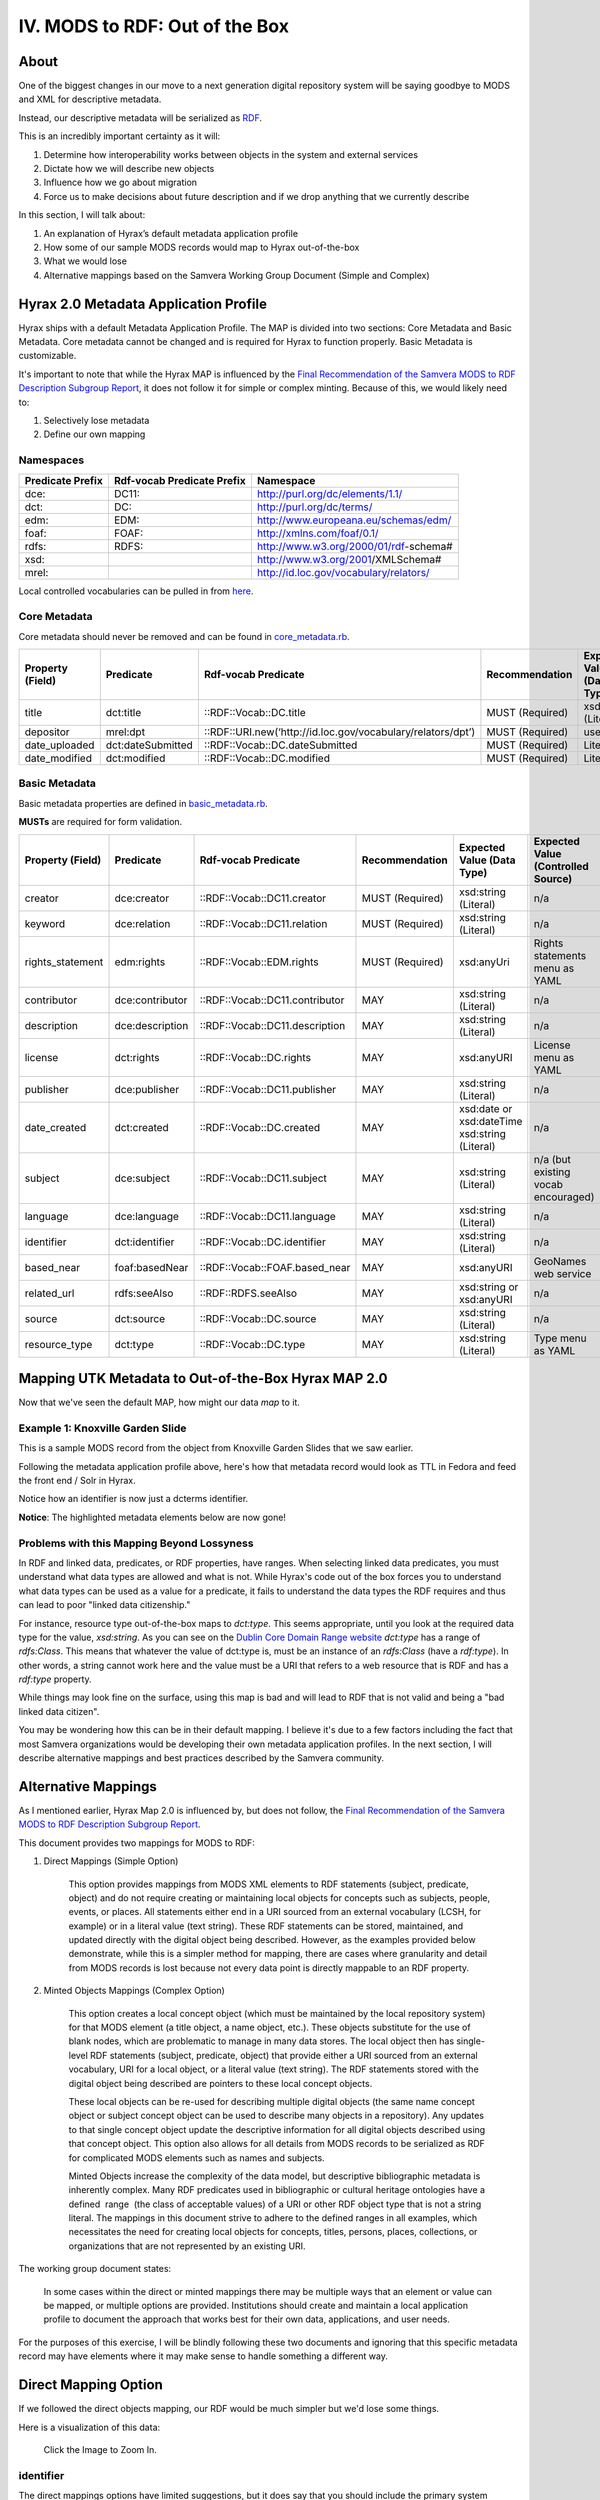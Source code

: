 IV. MODS to RDF:  Out of the Box
================================

=====
About
=====

One of the biggest changes in our move to a next generation digital repository system will be saying goodbye to MODS
and XML for descriptive metadata.

Instead, our descriptive metadata will be serialized as `RDF <https://www.w3.org/RDF/>`_.

This is an incredibly important certainty as it will:

1. Determine how interoperability works between objects in the system and external services
2. Dictate how we will describe new objects
3. Influence how we go about migration
4. Force us to make decisions about future description and if we drop anything that we currently describe

In this section, I will talk about:

1. An explanation of Hyrax’s default metadata application profile
2. How some of our sample MODS records would map to Hyrax out-of-the-box
3. What we would lose
4. Alternative mappings based on the Samvera Working Group Document (Simple and Complex)

======================================
Hyrax 2.0 Metadata Application Profile
======================================

Hyrax ships with a default Metadata Application Profile. The MAP is divided into two sections: Core Metadata and Basic
Metadata. Core metadata cannot be changed and is required for Hyrax to function properly.  Basic Metadata is customizable.

It's important to note that while the Hyrax MAP is influenced by the
`Final Recommendation of the Samvera MODS to RDF Description Subgroup Report <https://wiki.duraspace.org/download/attachments/87460857/MODS-RDF-Mapping-Recommendations_SMIG_v1_2019-01.pdf?api=v2>`_,
it does not follow it for simple or complex minting. Because of this, we would likely need to:

1. Selectively lose metadata
2. Define our own mapping

----------
Namespaces
----------

+------------------+----------------------------+----------------------------------------+
| Predicate Prefix | Rdf-vocab Predicate Prefix | Namespace                              |
+==================+============================+========================================+
| dce:             | DC11:                      | http://purl.org/dc/elements/1.1/       |
+------------------+----------------------------+----------------------------------------+
| dct:             | DC:                        | http://purl.org/dc/terms/              |
+------------------+----------------------------+----------------------------------------+
| edm:             | EDM:                       | http://www.europeana.eu/schemas/edm/   |
+------------------+----------------------------+----------------------------------------+
| foaf:            | FOAF:                      | http://xmlns.com/foaf/0.1/             |
+------------------+----------------------------+----------------------------------------+
| rdfs:            | RDFS:                      | http://www.w3.org/2000/01/rdf-schema#  |
+------------------+----------------------------+----------------------------------------+
| xsd:             |                            | http://www.w3.org/2001/XMLSchema#      |
+------------------+----------------------------+----------------------------------------+
| mrel:            |                            | http://id.loc.gov/vocabulary/relators/ |
+------------------+----------------------------+----------------------------------------+

Local controlled vocabularies can be pulled in from
`here <https://github.com/samvera/hyrax/blob/4fd8d9ad3c32db7deffc3b5246af5d1459a4b046/lib/generators/hyrax/config_generator.rb>`_.

-------------
Core Metadata
-------------

Core metadata should never be removed and can be found in `core_metadata.rb <https://github.com/samvera/hyrax/blob/2.0-stable/app/models/concerns/hyrax/core_metadata.rb>`_.

+------------------+-------------------+-------------------------------------------------------------+-----------------+----------------------------+------------------------------------+----------+------------+
| Property (Field) | Predicate         | Rdf-vocab Predicate                                         | Recommendation  | Expected Value (Data Type) | Expected Value (Controlled Source) | Multiple | Obligation |
+==================+===================+=============================================================+=================+============================+====================================+==========+============+
| title            | dct:title         | ::RDF::Vocab::DC.title                                      | MUST (Required) | xsd:string (Literal)       | n/a                                | TRUE     | {1,n}      |
+------------------+-------------------+-------------------------------------------------------------+-----------------+----------------------------+------------------------------------+----------+------------+
| depositor        | mrel:dpt          | ::RDF::URI.new(‘http://id.loc.gov/vocabulary/relators/dpt’) | MUST (Required) | user                       | n/a                                | FALSE    | {1}        |
+------------------+-------------------+-------------------------------------------------------------+-----------------+----------------------------+------------------------------------+----------+------------+
| date_uploaded    | dct:dateSubmitted | ::RDF::Vocab::DC.dateSubmitted                              | MUST (Required) | Literal                    | n/a                                | FALSE    | {1}        |
+------------------+-------------------+-------------------------------------------------------------+-----------------+----------------------------+------------------------------------+----------+------------+
| date_modified    | dct:modified      | ::RDF::Vocab::DC.modified                                   | MUST (Required) | Literal                    | n/a                                | FALSE    | {1}        |
+------------------+-------------------+-------------------------------------------------------------+-----------------+----------------------------+------------------------------------+----------+------------+

--------------
Basic Metadata
--------------

Basic metadata properties are defined in `basic_metadata.rb <https://github.com/samvera/hyrax/blob/2.0-stable/app/models/concerns/hyrax/basic_metadata.rb>`_.

**MUSTs** are required for form validation.

+------------------+-----------------+--------------------------------+-----------------+-----------------------------------------------+-------------------------------------+----------+------------+
| Property (Field) | Predicate       | Rdf-vocab Predicate            | Recommendation  | Expected Value (Data Type)                    | Expected Value (Controlled Source)  | Multiple | Obligation |
+==================+=================+================================+=================+===============================================+=====================================+==========+============+
| creator          | dce:creator     | ::RDF::Vocab::DC11.creator     | MUST (Required) | xsd:string (Literal)                          | n/a                                 | TRUE     | {1,n}      |
+------------------+-----------------+--------------------------------+-----------------+-----------------------------------------------+-------------------------------------+----------+------------+
| keyword          | dce:relation    | ::RDF::Vocab::DC11.relation    | MUST (Required) | xsd:string (Literal)                          | n/a                                 | TRUE     | {1,n}      |
+------------------+-----------------+--------------------------------+-----------------+-----------------------------------------------+-------------------------------------+----------+------------+
| rights_statement | edm:rights      | ::RDF::Vocab::EDM.rights       | MUST (Required) | xsd:anyUri                                    | Rights statements menu as YAML      | FALSE    | {1}        |
+------------------+-----------------+--------------------------------+-----------------+-----------------------------------------------+-------------------------------------+----------+------------+
| contributor      | dce:contributor | ::RDF::Vocab::DC11.contributor | MAY             | xsd:string (Literal)                          | n/a                                 | TRUE     | {0,n}      |
+------------------+-----------------+--------------------------------+-----------------+-----------------------------------------------+-------------------------------------+----------+------------+
| description      | dce:description | ::RDF::Vocab::DC11.description | MAY             | xsd:string (Literal)                          | n/a                                 | TRUE     | {0,n}      |
+------------------+-----------------+--------------------------------+-----------------+-----------------------------------------------+-------------------------------------+----------+------------+
| license          | dct:rights      | ::RDF::Vocab::DC.rights        | MAY             | xsd:anyURI                                    | License menu as YAML                | TRUE     | {0,n}      |
+------------------+-----------------+--------------------------------+-----------------+-----------------------------------------------+-------------------------------------+----------+------------+
| publisher        | dce:publisher   | ::RDF::Vocab::DC11.publisher   | MAY             | xsd:string (Literal)                          | n/a                                 | TRUE     | {0,n}      |
+------------------+-----------------+--------------------------------+-----------------+-----------------------------------------------+-------------------------------------+----------+------------+
| date_created     | dct:created     | ::RDF::Vocab::DC.created       | MAY             | xsd:date or xsd:dateTime xsd:string (Literal) | n/a                                 | TRUE     | {0,n}      |
+------------------+-----------------+--------------------------------+-----------------+-----------------------------------------------+-------------------------------------+----------+------------+
| subject          | dce:subject     | ::RDF::Vocab::DC11.subject     | MAY             | xsd:string (Literal)                          | n/a (but existing vocab encouraged) | TRUE     | {0,n}      |
+------------------+-----------------+--------------------------------+-----------------+-----------------------------------------------+-------------------------------------+----------+------------+
| language         | dce:language    | ::RDF::Vocab::DC11.language    | MAY             | xsd:string (Literal)                          | n/a                                 | TRUE     | {0,n}      |
+------------------+-----------------+--------------------------------+-----------------+-----------------------------------------------+-------------------------------------+----------+------------+
| identifier       | dct:identifier  | ::RDF::Vocab::DC.identifier    | MAY             | xsd:string (Literal)                          | n/a                                 | TRUE     | {0,n}      |
+------------------+-----------------+--------------------------------+-----------------+-----------------------------------------------+-------------------------------------+----------+------------+
| based_near       | foaf:basedNear  | ::RDF::Vocab::FOAF.based_near  | MAY             | xsd:anyURI                                    | GeoNames web service                | TRUE     | {0,n}      |
+------------------+-----------------+--------------------------------+-----------------+-----------------------------------------------+-------------------------------------+----------+------------+
| related_url      | rdfs:seeAlso    | ::RDF::RDFS.seeAlso            | MAY             | xsd:string or xsd:anyURI                      | n/a                                 | TRUE     | {0,n}      |
+------------------+-----------------+--------------------------------+-----------------+-----------------------------------------------+-------------------------------------+----------+------------+
| source           | dct:source      | ::RDF::Vocab::DC.source        | MAY             | xsd:string (Literal)                          | n/a                                 | TRUE     | {0,n}      |
+------------------+-----------------+--------------------------------+-----------------+-----------------------------------------------+-------------------------------------+----------+------------+
| resource_type    | dct:type        | ::RDF::Vocab::DC.type          | MAY             | xsd:string (Literal)                          | Type menu as YAML                   | TRUE     | {0,n}      |
+------------------+-----------------+--------------------------------+-----------------+-----------------------------------------------+-------------------------------------+----------+------------+


====================================================
Mapping UTK Metadata to Out-of-the-Box Hyrax MAP 2.0
====================================================

Now that we've seen the default MAP, how might our data *map* to it.

---------------------------------
Example 1: Knoxville Garden Slide
---------------------------------

This is a sample MODS record from the object from Knoxville Garden Slides that we saw earlier.

.. code-block:: xml
    :linenos:
    :caption: knoxgardens:115.xml
    :name: knoxgardens:115.xml

    <?xml version="1.0" encoding="UTF-8"?>
    <mods xmlns="http://www.loc.gov/mods/v3"
          xmlns:xsi="http://www.w3.org/2001/XMLSchema-instance"
          xmlns:xlink="http://www.w3.org/1999/xlink"
          xmlns:xs="http://www.w3.org/2001/XMLSchema"
          xsi:schemaLocation="http://www.loc.gov/mods/v3 http://www.loc.gov/standards/mods/v3/mods-3-5.xsd">
       <identifier type="local">0012_000463_000214</identifier>
       <identifier type="pid">knoxgardens:115</identifier>
       <identifier type="slide number">Slide 1</identifier>
       <identifier type="film number">Film  96</identifier>
       <identifier type="spc">record_spc_4489</identifier>
       <titleInfo>
          <title>Tulip Tree</title>
       </titleInfo>
       <abstract>Photograph slide of the Tennessee state tree, the tulip tree</abstract>
       <originInfo>
          <dateCreated qualifier="inferred">1930-1939</dateCreated>
          <dateCreated encoding="edtf"
                       point="start"
                       qualifier="inferred"
                       keyDate="yes">1930</dateCreated>
          <dateCreated encoding="edtf" point="end" qualifier="inferred">1939</dateCreated>
       </originInfo>
       <physicalDescription>
          <form authority="aat" valueURI="http://vocab.getty.edu/aat/300134977">lantern slides</form>
          <extent>3 1/4 x 5 inches</extent>
          <internetMediaType>image/jp2</internetMediaType>
       </physicalDescription>
       <name>
          <namePart>Unknown</namePart>
          <role>
             <roleTerm authority="marcrelator"
                       valueURI="http://id.loc.gov/vocabulary/relators/pht">Photographer</roleTerm>
          </role>
       </name>
       <subject authority="lcsh"
                valueURI="http://id.loc.gov/authorities/subjects/sh85101348">
          <topic>Photography of gardens</topic>
       </subject>
       <subject authority="lcsh"
                valueURI="http://id.loc.gov/authorities/subjects/sh85053123">
          <topic>Gardens, American</topic>
       </subject>
       <subject authority="lcsh"
                valueURI="http://id.loc.gov/authorities/subjects/sh85077428">
          <topic>Liriodendron tulipifera</topic>
       </subject>
       <subject authority="lcsh"
                valueURI="http://id.loc.gov/authorities/subjects/sh85049328">
          <topic>Flowering trees</topic>
       </subject>
       <subject authority="naf"
                valueURI="http://id.loc.gov/authorities/names/n79109786">
          <geographic>Knoxville (Tenn.)</geographic>
          <cartographics>
             <coordinates>35.96064, -83.92074</coordinates>
          </cartographics>
       </subject>
       <note>Mrs. A. C. Bruner donated this collection to the University of Tennessee. Creation dates were inferred from the dates associated with the archival collection and the activity dates of the Jim Thompson Company.</note>
       <relatedItem displayLabel="Project" type="host">
          <titleInfo>
             <title>Knoxville Garden Slides</title>
          </titleInfo>
       </relatedItem>
       <typeOfResource>still image</typeOfResource>
       <relatedItem displayLabel="Collection" type="host">
          <titleInfo>
             <title>Knoxville Gardens Slides</title>
          </titleInfo>
          <identifier>MS.1324</identifier>
          <location>
             <url>https://n2t.net/ark:/87290/v88w3bgf</url>
          </location>
       </relatedItem>
       <location>
          <physicalLocation valueURI="http://id.loc.gov/authorities/names/no2014027633">University of Tennessee, Knoxville. Special Collections</physicalLocation>
       </location>
       <recordInfo>
          <recordContentSource valueURI="http://id.loc.gov/authorities/names/n87808088">University of Tennessee, Knoxville. Libraries</recordContentSource>
          <languageOfCataloging>
             <languageTerm type="text" authority="iso639-2b">English</languageTerm>
          </languageOfCataloging>
       </recordInfo>
       <accessCondition type="use and reproduction"
                        xlink:href="http://rightsstatements.org/vocab/CNE/1.0/">Copyright Not Evaluated</accessCondition>
    </mods>

Following the metadata application profile above, here's how that metadata record would look as TTL in Fedora and feed
the front end / Solr in Hyrax.

Notice how an identifier is now just a dcterms identifier.

.. code-block:: turtle
    :linenos:
    :caption: TTL representation of knoxgardens:115.xml mapping to Hyrax MAP 2.0 Out-of-the-Box
    :name: TTL representation of knoxgardens:115.xml mapping to Hyrax MAP 2.0 Out-of-the-Box


    @prefix fedoraObject: <http://[LocalFedoraRepository]/>.
    @prefix dct: <http://purl.org/dc/terms/> .
    @prefix dce: <http://purl.org/dc/elements/1.1/> .
    @prefix edm: <http://www.europeana.eu/schemas/edm/> .
    @prefix foaf: <http://xmlns.com/foaf/0.1/> .
    @prefix rdfs: <http://www.w3.org/2000/01/rdf-schema#> .
    @prefix xsd: <http://www.w3.org/2001/XMLSchema#> .
    @prefix mrel: <http://id.loc.gov/vocabulary/relators/> .

    <fedoraObject:tq/57/nr/06/tq57nr067>
        dct:title "Tulip Tree" ;
        dct:identifier "0012_000463_000214", "knoxgardens:115", "Slide 1", "Film  96", "record_spc_4489" ;
        dce:description "Photograph slide of the Tennessee state tree, the tulip tree" ;
        dct:created "1930-1939", "1930", "1939" ;
        dce:creator "Unknown" ;
        dce:subject "Photography of gardens", "Gardens, American", "Liriodendron tulipifera", "Flowering trees", "Knoxville (Tenn.)" ;
        dct:type "still image" ;
        rdfs:seeAlso <https://n2t.net/ark:/87290/v88w3bgf> ;
        edm:rights <http://rightsstatements.org/vocab/CNE/1.0/> .

**Notice**: The highlighted metadata elements below are now gone!

.. code-block:: xml
    :emphasize-lines: 24-28, 31-34, 36-37, 40-41, 44-45, 48-49, 52-53, 55-57, 59 - 64, 66-71, 73 - 83
    :linenos:
    :caption: Illustrating lost data from knoxgardens:115.xml
    :name: Illustrating lost data from knoxgardens:115.xml

    <?xml version="1.0" encoding="UTF-8"?>
    <mods xmlns="http://www.loc.gov/mods/v3"
          xmlns:xsi="http://www.w3.org/2001/XMLSchema-instance"
          xmlns:xlink="http://www.w3.org/1999/xlink"
          xmlns:xs="http://www.w3.org/2001/XMLSchema"
          xsi:schemaLocation="http://www.loc.gov/mods/v3 http://www.loc.gov/standards/mods/v3/mods-3-5.xsd">
       <identifier type="local">0012_000463_000214</identifier>
       <identifier type="pid">knoxgardens:115</identifier>
       <identifier type="slide number">Slide 1</identifier>
       <identifier type="film number">Film  96</identifier>
       <identifier type="spc">record_spc_4489</identifier>
       <titleInfo>
          <title>Tulip Tree</title>
       </titleInfo>
       <abstract>Photograph slide of the Tennessee state tree, the tulip tree</abstract>
       <originInfo>
          <dateCreated qualifier="inferred">1930-1939</dateCreated>
          <dateCreated encoding="edtf"
                       point="start"
                       qualifier="inferred"
                       keyDate="yes">1930</dateCreated>
          <dateCreated encoding="edtf" point="end" qualifier="inferred">1939</dateCreated>
       </originInfo>
       <physicalDescription>
          <form authority="aat" valueURI="http://vocab.getty.edu/aat/300134977">lantern slides</form>
          <extent>3 1/4 x 5 inches</extent>
          <internetMediaType>image/jp2</internetMediaType>
       </physicalDescription>
       <name>
          <namePart>Unknown</namePart>
          <role>
             <roleTerm authority="marcrelator"
                       valueURI="http://id.loc.gov/vocabulary/relators/pht">Photographer</roleTerm>
          </role>
       </name>
       <subject authority="lcsh"
                valueURI="http://id.loc.gov/authorities/subjects/sh85101348">
          <topic>Photography of gardens</topic>
       </subject>
       <subject authority="lcsh"
                valueURI="http://id.loc.gov/authorities/subjects/sh85053123">
          <topic>Gardens, American</topic>
       </subject>
       <subject authority="lcsh"
                valueURI="http://id.loc.gov/authorities/subjects/sh85077428">
          <topic>Liriodendron tulipifera</topic>
       </subject>
       <subject authority="lcsh"
                valueURI="http://id.loc.gov/authorities/subjects/sh85049328">
          <topic>Flowering trees</topic>
       </subject>
       <subject authority="naf"
                valueURI="http://id.loc.gov/authorities/names/n79109786">
          <geographic>Knoxville (Tenn.)</geographic>
          <cartographics>
             <coordinates>35.96064, -83.92074</coordinates>
          </cartographics>
       </subject>
       <note>Mrs. A. C. Bruner donated this collection to the University of Tennessee. Creation dates were inferred from the dates associated with the archival collection and the activity dates of the Jim Thompson Company.</note>
       <relatedItem displayLabel="Project" type="host">
          <titleInfo>
             <title>Knoxville Garden Slides</title>
          </titleInfo>
       </relatedItem>
       <typeOfResource>still image</typeOfResource>
       <relatedItem displayLabel="Collection" type="host">
          <titleInfo>
             <title>Knoxville Gardens Slides</title>
          </titleInfo>
          <identifier>MS.1324</identifier>
          <location>
             <url>https://n2t.net/ark:/87290/v88w3bgf</url>
          </location>
       </relatedItem>
       <location>
          <physicalLocation valueURI="http://id.loc.gov/authorities/names/no2014027633">University of Tennessee, Knoxville. Special Collections</physicalLocation>
       </location>
       <recordInfo>
          <recordContentSource valueURI="http://id.loc.gov/authorities/names/n87808088">University of Tennessee, Knoxville. Libraries</recordContentSource>
          <languageOfCataloging>
             <languageTerm type="text" authority="iso639-2b">English</languageTerm>
          </languageOfCataloging>
       </recordInfo>
       <accessCondition type="use and reproduction"
                        xlink:href="http://rightsstatements.org/vocab/CNE/1.0/">Copyright Not Evaluated</accessCondition>
    </mods>

-------------------------------------------
Problems with this Mapping Beyond Lossyness
-------------------------------------------

In RDF and linked data, predicates, or RDF properties, have ranges. When selecting linked data predicates, you must
understand what data types are allowed and what is not.  While Hyrax's code out of the box forces you to understand what
data types can be used as a value for a predicate, it fails to understand the data types the RDF requires and thus can
lead to poor "linked data citizenship."

For instance, resource type out-of-the-box maps to `dct:type`.  This seems appropriate, until you look at the required
data type for the value, `xsd:string`.  As you can see on the `Dublin Core Domain Range website <https://www.dublincore.org/specifications/dublin-core/domain-range/#dctermstype>`_
`dct:type` has a range of `rdfs:Class`.  This means that whatever the value of dct:type is, must be an instance of an
`rdfs:Class` (have a `rdf:type`).  In other words, a string cannot work here and the value must be a URI that refers to
a web resource that is RDF and has a `rdf:type` property.

While things may look fine on the surface, using this map is bad and will lead to RDF that is not valid and being a
"bad linked data citizen".

You may be wondering how this can be in their default mapping.  I believe it's due to a few factors including the fact
that most Samvera organizations would be developing their own metadata application profiles.  In the next section, I will
describe alternative mappings and best practices described by the Samvera community.


====================
Alternative Mappings
====================

As I mentioned earlier, Hyrax Map 2.0 is influenced by, but does not follow, the
`Final Recommendation of the Samvera MODS to RDF Description Subgroup Report <https://wiki.duraspace.org/download/attachments/87460857/MODS-RDF-Mapping-Recommendations_SMIG_v1_2019-01.pdf?api=v2>`_.

This document provides two mappings for MODS to RDF:

1. Direct Mappings (Simple Option)

    This option provides mappings from MODS XML elements to RDF statements
    (subject, predicate, object) and do not require creating or maintaining local objects for concepts such as
    subjects, people, events, or places. All statements either end in a URI sourced from an external
    vocabulary (LCSH, for example) or in a literal value (text string). These RDF statements can be stored,
    maintained, and updated directly with the digital object being described. However, as the examples
    provided below demonstrate, while this is a simpler method for mapping, there are cases where
    granularity and detail from MODS records is lost because not every data point is directly mappable to
    an RDF property.

2. Minted Objects Mappings (Complex Option)

    This option creates a local concept object (which must be maintained
    by the local repository system) for that MODS element (a title object, a name object, etc.). These
    objects substitute for the use of blank nodes, which are problematic to manage in many data stores.
    The local object then has single-level RDF statements (subject, predicate, object) that provide either a
    URI sourced from an external vocabulary, URI for a local object, or a literal value (text string). The RDF
    statements stored with the digital object being described are pointers to these local concept objects.

    These local objects can be re-used for describing multiple digital objects (the same name concept
    object or subject concept object can be used to describe many objects in a repository). Any updates to
    that single concept object update the descriptive information for all digital objects described using that
    concept object. This option also allows for all details from MODS records to be serialized as RDF for
    complicated MODS elements such as names and subjects.

    Minted Objects increase the complexity of the data model, but descriptive bibliographic metadata is
    inherently complex. Many RDF predicates used in bibliographic or cultural heritage ontologies have a
    defined ​ range ​ (the class of acceptable values) of a URI or other RDF object type that is not a string
    literal. The mappings in this document strive to adhere to the defined ranges in all examples, which
    necessitates the need for creating local objects for concepts, titles, persons, places, collections, or
    organizations that are not represented by an existing URI.

The working group document states:

    In some cases within the direct or minted mappings there may be multiple ways that an element or value can be mapped, or multiple options are provided. Institutions should create and maintain a local application profile to document the approach that works best for their own data, applications, and user needs.

For the purposes of this exercise, I will be blindly following these two documents and ignoring that this specific metadata
record may have elements where it may make sense to handle something a different way.

=====================
Direct Mapping Option
=====================

If we followed the direct objects mapping, our RDF would be much simpler but we'd lose some things.

.. code-block:: turtle
    :linenos:
    :caption: RDF following Direct Mappings Option
    :name: RDF following Direct Mappings Option

    @prefix fedoraObject: <http://[LocalFedoraRepository]/> .
    @prefix identifiers: <http://id.loc.gov/vocabulary/identifiers> .
    @prefix dcterms: <http://purl.org/dc/terms/> .
    @prefix skos: <http://www.w3.org/2004/02/skos/core#> .
    @prefix edm: <http://www.europeana.eu/schemas/edm/> .
    @prefix rdau: <http://rdaregistry.info/Elements/u/#> .
    @prefix dce: <http://purl.org/dc/elements/1.1/> .
    @prefix relators: <http://id.loc.gov/vocabulary/relators> .
    @prefix bf: <http://id.loc.gov/ontologies/bibframe/> .
    @prefix pcdm: <http://pcdm.org/models#> .
    @prefix dbo: <http://dbpedia.org/ontology/> .

    <fedoraObject:tq/57/nr/06/tq57nr067>
        identifiers:local "0012_000463_000214", "record_spc_4489", "Slide 1", "Film 96" ;
        dcterms:identifier "knoxgardens:115" ;
        dcterms:title "Tulip Tree" ;
        dcterms:abstract "Photograph slide of the Tennessee state tree, the tulip tree" ;
        dcterms:created "1930-1939", "1930", "1939" ;
        skos:note "Date: Inferred" ;
        edm:hastype <http://vocab.getty.edu/aat/300134977> ;
        rdau:extent "3 1/4 x 5 inches" ;
        dce:format "image/jp2" ;
        relators:pht "Unknown" ;
        dbo:collection "Knoxville Gardens Slides" ;
        dbo:isPartOf <https://n2t.net/ark:/87290/v88w3bgf> ;
        dcterms:type <http://id.loc.gov/vocabulary/resourceTypes/img> ;
        dce:subject <http://id.loc.gov/authorities/subjects/sh85101348>, <http://id.loc.gov/authorities/subjects/sh85053123>, <http://id.loc.gov/authorities/subjects/sh85077428>, <http://id.loc.gov/authorities/subjects/sh85049328>;
        dce:coverage <http://id.loc.gov/authorities/names/n79109786>, "35.96064, -83.92074" ;
        skos:note "Mrs. A. C. Bruner donated this collection to the University of Tennessee. Creation dates were inferred from the dates associated with the archival collection and the activity dates of the Jim Thompson Company." ;
        relators:rps <http://id.loc.gov/authorities/names/no2014027633> ;
        bf:physicalLocation "University of Tennessee, Knoxville. Special Collections" ;
        pcdm:memberOf <fedoraObject:jk/88/99/adklasd908ads> ;
        bf:descriptionLanguage "English" ;
        edm:provider <http://id.loc.gov/authorities/names/n87808088> ;
        edm:rights <http://rightsstatements.org/vocab/CNE/1.0/> .

Here is a visualization of this data:

.. figure::  ../images/directobj.png
    :alt: Direct Object Mapping Visualization
    :width: 1200px

    Click the Image to Zoom In.

----------
identifier
----------

The direct mappings options have limited suggestions, but it does say that you should include the primary system identifier
as `dcterms:identifier` and `identifiers:local` for other local identifiers. It's worth thinking about whether this pid
would continue to be the primary system identifier post migration.

.. code-block:: turtle

    @prefix fedoraObject: <http://[LocalFedoraRepository]/> .
    @prefix identifiers: <http://id.loc.gov/vocabulary/identifiers> .
    @prefix dcterms: <http://purl.org/dc/terms/> .

    <fedoraObject:tq/57/nr/06/tq57nr067>
        identifiers:local "0012_000463_000214", "record_spc_4489", "Slide 1", "Film 96" ;
        dcterms:identifier "knoxgardens:115" .

---------
titleInfo
---------

With the direct mappings object, the main title should be mapped with `dcterms:title`.

.. code-block:: turtle

    @prefix fedoraObject: <http://[LocalFedoraRepository]/> .
    @prefix dcterms: <http://purl.org/dc/terms/> .

    <fedoraObject:tq/57/nr/06/tq57nr067>
                dcterms:title "Tulip Tree" .

--------
abstract
--------

All abstracts are mapped to dcterms:abstract.

.. code-block:: turtle

    @prefix dcterms: <http://purl.org/dc/terms/> .
    @prefix fedoraObject: <http://[LocalFedoraRepository]/> .

    <fedoraObject:tq/57/nr/06/tq57nr067>
        dcterms:abstract "Photograph slide of the Tennessee state tree, the tulip tree" .

----------
originInfo
----------

Use `dcterms:created` to represent the date of creation (<mods:dateCreated>) for the object, formatted as an
EDTF​ string.

.. code-block:: turtle

    @prefix fedoraObject: <http://[LocalFedoraRepository]/> .
    @prefix dcterms: <http://purl.org/dc/terms/> .

    <fedoraObject:tq/57/nr/06/tq57nr067>
        dcterms:created "1930-1939", "1930", "1939" .

-------------------
physicalDescription
-------------------

Also, there is an explanation for why you should not use dcterms:extent:

    The use of relatively obscure predicates for <mods:extent> is due to the fact that
    the defined range for dcterms:extent (the most obvious mapping) does not allow literal values; the
    mapping was chosen by a vote from the wider community in October 2016. Survey results can be found
    `here​ <https://docs.google.com/spreadsheets/d/1myLYmUoOX5i1FKBjDat39ZR8cEZ644lATNj6juCQ5xA/edit#gid=43534480>`_.

.. code-block:: xml

    <physicalDescription>
      <form authority="aat" valueURI="http://vocab.getty.edu/aat/300134977">lantern slides</form>
      <extent>3 1/4 x 5 inches</extent>
      <internetMediaType>image/jp2</internetMediaType>
    </physicalDescription>

.. code-block:: turtle

    @prefix fedoraObject: <http://[LocalFedoraRepository]/> .
    @prefix edm: <http://www.europeana.eu/schemas/edm/> .
    @prefix rdau: <http://rdaregistry.info/Elements/u/#> .
    @prefix dce: <http://purl.org/dc/elements/1.1/> .

    <fedoraObject:tq/57/nr/06/tq57nr067>
        edm:hastype <http://vocab.getty.edu/aat/300134977> ;
        rdau:extent "3 1/4 x 5 inches" ;
        dce:format "image/jp2" .

----
name
----

From the docs:

    Direct mappings for <mods:name> are possible without losing too much detail from MODS. MARC
    Relator terms can be used for roles when a role @authority or @authorityURI are provided. Values for
    MARC Relator terms can be either URIs or text. If no <mods:role> is provided, then dce:creator or
    dce:contributor are the recommended predicates to use. <mods:affiliation> is not mapped and
    <mods:namePart> is not specifically mapped (name parts are combined if the text version of the name
    is used). Any specific order for names provided in MODS will be lost in a simple RDF mapping.

Use relators:[term] with a role from MARC Code List of Relators role terms. Value is either text or URI from a controlled
vocabulary (like Library of Congress Name Authority File).

.. code-block:: turtle

    @prefix relators: <http://id.loc.gov/vocabulary/relators> .
    @prefix fedoraObject: <http://[LocalFedoraRepository]/> .

    <fedoraObject:tq/57/nr/06/tq57nr067>
        relators:pht "Unknown" .

-------
subject
-------

Use dce:subject for name and topical subjects. Use of a URI froma controlled subject vocabulary is preferred over a
literal value.

Use for geographic subjects. Use of a URI from a controlled vocabulary is preferred over a literal value.
Coordinate values should be formatted as a ​ DCMI Point​ or a ​ DCMI Box​.

.. code-block:: turtle

    @prefix fedoraObject: <http://[LocalFedoraRepository]/> .
    @prefix edm: <http://www.europeana.eu/schemas/edm/> .
    @prefix rdau: <http://rdaregistry.info/Elements/u/#> .
    @prefix dce: <http://purl.org/dc/elements/1.1/> .

    <fedoraObject:tq/57/nr/06/tq57nr067>
        dce:subject <http://id.loc.gov/authorities/subjects/sh85101348>, <http://id.loc.gov/authorities/subjects/sh85053123>, <http://id.loc.gov/authorities/subjects/sh85077428>, <http://id.loc.gov/authorities/subjects/sh85049328>;
        dce:coverage <http://id.loc.gov/authorities/names/n79109786>, "35.96064, -83.92074" .

----
note
----

From the docs:

    MODS utilizes attributes to differentiate note types, (for example <mods:note type="language">).
    However, in a direct mapping, this attribute is not represented in the predicate itself, but prepended to
    the note text. For context and clarity, these guidelines recommend using system logic to prepend the
    note type to the note value.

    Use skos:note for the note value.

.. code-block:: turtle

    @prefix fedoraObject: <http://[LocalFedoraRepository]/> .
    @prefix skos: <http://www.w3.org/2004/02/skos/core#> .

    <fedoraObject:tq/57/nr/06/tq57nr067>
    skos:note "Mrs. A. C. Bruner donated this collection to the University of Tennessee. Creation dates were inferred from the dates associated with the archival collection and the activity dates of the Jim Thompson Company." ;

--------------
typeOfResource
--------------

This element does not have a minted objects mapping.

The direct options mapping says to use dcterms:type but its range is rdfs:Class which requires you to use a URI.

They say to use either the:

1. `Resource Types Scheme <http://id.loc.gov/vocabulary/resourceTypes.html>`_
2. `DCMI Type Vocabulary <https://www.dublincore.org/specifications/dublin-core/dcmi-type-vocabulary/2000-07-11/>`_

Since there is a direct match in option one, I'm using it.

.. code-block:: xml

    <typeOfResource>still image</typeOfResource>

.. code-block:: turtle

    @prefix fedoraObject: <http://[LocalFedoraRepository]/> .
    @prefix dcterms: <http://purl.org/dc/terms/> .

    <fedoraObject:tq/57/nr/06/tq57nr067>
        dcterms:type <http://id.loc.gov/vocabulary/resourceTypes/img> .

-----------
relatedItem
-----------

From the docs:

    WARNING: Direct mappings for this element are complicated by the fact that <mods:relatedItem> "is a
    container element under which any MODS element may be used as a subelement" (​ MODS
    documentation​ ). For this reason, we ​ strongly ​ encourage the use of the ​ minted object mapping option
    for this element, in which minted objects for physical collections, series, subseries, and related works
    are described. This option is necessary if further nested series levels (subsubseries, etc.) are needed,
    and provides possibilities for more granular description of related objects.

In our sample, we have two stanzas (physical and digital):

.. code-block:: xml

    <relatedItem displayLabel="Project" type="host">
      <titleInfo>
         <title>Knoxville Garden Slides</title>
      </titleInfo>
    </relatedItem>
    <relatedItem displayLabel="Collection" type="host">
      <titleInfo>
         <title>Knoxville Gardens Slides</title>
      </titleInfo>
      <identifier>MS.1324</identifier>
      <location>
         <url>https://n2t.net/ark:/87290/v88w3bgf</url>
      </location>
    </relatedItem>

Use dbo:collection for the physical/source collection the item belongs to, if the value is a string literal.

Use dbo:isPartOf for the physical/source collection the item belongs to, if the value is a URI.

Use pcdm:isMemberOf to indicate the digital collection the item belongs to.

Use identifiers:[type] for an identifier corresponding to a parent item that the item being described belongs to. [Type] should be
replaced with the corresponding identifier type abbreviation from
`Library of Congress ​Standard Identifier Schemes​ <http://id.loc.gov/vocabulary/identifiers.html>`_.


.. code-block:: turtle

    @prefix fedoraObject: <http://[LocalFedoraRepository]/> .
    @prefix dbo: <http://dbpedia.org/ontology/> .
    @prefix pcdm: <http://pcdm.org/models#> .

    <fedoraObject:tq/57/nr/06/tq57nr067>
        pcdm:memberOf <fedoraObject:jk/88/99/adklasd908ads> ;
        dbo:collection "Knoxville Gardens Slides" ;
        dbo:isPartOf <https://n2t.net/ark:/87290/v88w3bgf> .

--------
location
--------

Mappings for the physical and online locations of the object being described and its digital surrogate.

Use relators:rps for <mods:physicalLocation> values, preferably using a URI for the organization from a controlled vocabulary
such as VIAF of Library of Congress Real World Objects.

.. code-block:: xml

    <location>
      <physicalLocation valueURI="http://id.loc.gov/authorities/names/no2014027633">University of Tennessee, Knoxville. Special Collections</physicalLocation>
    </location>

.. code-block:: turtle

    @prefix fedoraObject: <http://[LocalFedoraRepository]/> .
    @prefix relators: <http://id.loc.gov/vocabulary/relators> .

    <fedoraObject:tq/57/nr/06/tq57nr067>
        relators:rps <http://id.loc.gov/authorities/names/no2014027633> .

----------
recordInfo
----------

From the docs:

    WARNING: The predicates below from the BIBFRAME vocabulary are intended to describe an object
    with the class bf:adminMetadata rather than an intellectual, academic, or cultural heritage object. The
    usage recommended below is therefore questionable. However, since the group was unable to find
    other predicates representing these concepts, and because there is often a lack of distinction between
    a digital object and its metadata in many digital asset management systems, we have included the
    mappings here.

Here is our XML:

.. code-block:: xml

    <recordInfo>
      <recordContentSource valueURI="http://id.loc.gov/authorities/names/n87808088">University of Tennessee, Knoxville. Libraries</recordContentSource>
      <languageOfCataloging>
         <languageTerm type="text" authority="iso639-2b">English</languageTerm>
      </languageOfCataloging>
    </recordInfo>

Use edm:dataprovider for the organization responsible for creating the metadata record. Only used where this value may
need to be differentiated from the institution managing the repository.

Use edm:provider for the organization responsible for making the metadata record and/or digital object available.

Use bf:descriptionLanguage for the language of cataloging, preferably from a controlled vocabulary, such as ​
`ISO 639-2​ <http://id.loc.gov/vocabulary/iso639-2.html>`_.

.. code-block:: turtle

    @prefix edm: <http://www.europeana.eu/schemas/edm/> .
    @prefix fedoraObject: <http://[LocalFedoraRepository]/> .
    @prefix bf: <http://id.loc.gov/ontologies/bibframe/> .

    <fedoraObject:tq/57/nr/06/tq57nr067>
        bf:descriptionLanguage "English" ;
        edm:provider <http://id.loc.gov/authorities/names/n87808088> .

---------------
accessCondition
---------------

Since we have a rightsstatements.org URI, we should use `edm:rights`.

.. code-block:: xml

    <accessCondition type="use and reproduction"
                    xlink:href="http://rightsstatements.org/vocab/CNE/1.0/">
        Copyright Not Evaluated
    </accessCondition>

.. code-block:: turtle

    @prefix fedoraObject: <http://[LocalFedoraRepository]/> .
    @prefix edm: <http://www.europeana.eu/schemas/edm/> .

    <fedoraObject:tq/57/nr/06/tq57nr067>
        edm:rights <http://rightsstatements.org/vocab/CNE/1.0/> .

======================
Minted Objects Mapping
======================

If we followed the minted objects mapping, our sample metadata may look something like this as RDF:

.. code-block:: turtle
    :linenos:
    :caption: RDF following Minted Objects Mapping
    :name: RDF following Minted Objects Mapping

    @prefix fedoraObject: <http://[LocalFedoraRepository]/> .
    @prefix utkevents: <http://[address-to-triplestore]/events/> .
    @prefix utktitles: <http://[address-to-triplestore]/titles/> .
    @prefix utksubjects: <http://[address-to-triplestore]/subjects/> .
    @prefix utkspatial: <http://[address-to-triplestore]/spatial/> .
    @prefix utknotes: <http://[address-to-triplestore]/notes/> .
    @prefix utkphysicalcollections: <http://[address-to-triplestore]/physicalcollections/> .
    @prefix utknames: <http://[address-to-triplestore]/names/> .
    @prefix utkadminmetadata: <http://[address-to-triplestore]/utkadminmetadata/> .
    @prefix rdfs: <https://www.w3.org/TR/rdf-schema/> .
    @prefix skos: <http://www.w3.org/2004/02/skos/core#> .
    @prefix dcterms: <http://purl.org/dc/terms/> .
    @prefix bf: <http://id.loc.gov/ontologies/bibframe/> .
    @prefix relators: <http://id.loc.gov/vocabulary/relators> .
    @prefix skos: <http://www.w3.org/2004/02/skos/core#> .
    @prefix geojson: <https://purl.org/geojson/vocab#> .
    @prefix pcdm: <http://pcdm.org/models#> .
    @prefix dbo: <http://dbpedia.org/ontology/> .
    @prefix identifiers: <http://id.loc.gov/vocabulary/identifiers> .
    @prefix edm: <http://www.europeana.eu/schemas/edm/> .
    @prefix rdau: <http://rdaregistry.info/Elements/u/#> .
    @prefix foaf: <http://xmlns.com/foaf/0.1/> .
    @prefix dcmitype: <http://purl.org/dc/dcmitype/> .
    @prefix owl: <https://www.w3.org/2002/07/owl#> .
    @prefix dce: <http://purl.org/dc/elements/1.1/> .

    <fedoraObject:tq/57/nr/06/tq57nr067>
        dce:title <utktitles:1> ;
        identifiers:local "0012_000463_000214", "record_spc_4489", "Slide 1", "Film 96" ;
        dcterms:identifier "knoxgardens:115" ;
        dcterms:abstract "Photograph slide of the Tennessee state tree, the tulip tree" ;
        bf:provisionActivity <utkevents:1> ;
        edm:hastype <http://vocab.getty.edu/aat/300134977> ;
        rdau:extent "3 1/4 x 5 inches" ;
        dce:format "image/jp2" ;
        relators:pht <utknames:1> ;
        dcterms:subject <utksubjects:1>, <utksubjects:2>, <utksubjects:3>, <utksubjects:4> ;
        dcterms:spatial <utkspatial:1> ;
        bf:Note <utknotes:1> ;
        dcterms:type <http://id.loc.gov/vocabulary/resourceTypes/img> ;
        pcdm:memberOf <fedoraObject:jk/88/99/adklasd908ads> ;
        dcmitype:Collection <utkphysicalcollections:1>;
        relators:rps <utknames:2> ;
        bf:physicalLocation <utknames:3> ;
        bf:AdminMetadata <utkadminmetadata:1> ;
        edm:dataProvider <http://id.loc.gov/authorities/names/n87808088> ;
        edm:rights <http://rightsstatements.org/vocab/CNE/1.0/> .

    <utktitles:1>
        a bf:title ;
        rdfs:label "Tulip Tree" .

    <utkevents:1>
        a bf:provisionActivity ;
        dcterms:created "1930" ;
        skos:note "Date: Inferred" .

    <utknames:1>
        a foaf:person ;
        foaf:name "Unknown" .

    <utksubjects:1>
        a skos:Concept ;
        rdfs:label "Photography of gardens";
        skos:exactMatch <http://id.loc.gov/authorities/subjects/sh85101348.html> .

    <utksubjects:2>
        a skos:Concept ;
        rdfs:label "Gardens, American";
        skos:exactMatch <http://id.loc.gov/authorities/subjects/sh85101348.html> .

    <utksubjects:3>
        a skos:Concept ;
        rdfs:label "Liriodendron tulipifera";
        skos:exactMatch <http://id.loc.gov/authorities/subjects/sh85077428.html> .

    <utksubjects:4>
        a skos:Concept ;
        rdfs:label "Flowering trees";
        skos:exactMatch <http://id.loc.gov/authorities/subjects/sh85049328.tml> .

    <utkspatial:1>
        a edm:Place ;
        rdfs:label "Knoxville (Tenn.)" ;
        owl:sameAs <http://id.loc.gov/authorities/names/n79109786> ;
        geojson:coordinates "35.96064, -83.92074" .

    <utknotes:1>
        a bf:Note ;
        rdfs:label "Mrs. A. C. Bruner donated this collection to the University of Tennessee. Creation dates were inferred from the dates associated with the archival collection and the activity dates of the Jim Thompson Company." .

    <fedoraObject:jk/88/99/adklasd908ads>
        a pcdm:Collection ;
        rdfs:label "Knoxville Gardens Slides" .

    <utkphysicalcollections:1>
        a dcmitype:Collection ;
        rdfs:label "Knoxville Gardens Slides" ;
        owl:sameAs <https://n2t.net/ark:/87290/v88w3bgf> .

    <utknames:2>
        a foaf:Organization ;
        rdfs:label "University of Tennessee, Knoxville. Special Collections" ;
        owl:sameAs <http://id.loc.gov/authorities/names/no2014027633> .

    <utknames:3>
        a foaf:Organization;
        rdfs:label "University of Tennessee, Knoxville. Libraries" ;
        owl:sameAs <http://id.loc.gov/authorities/names/n87808088>.

    <utkadminmetadata:1>
        a bf:AdminMetadata ;
        edm:provider <utknames:2> ;
        bf:derivedFrom "human prepared" ;
        bf:descriptionLanguage <http://id.loc.gov/vocabulary/iso639-2/eng> .

You can see a visualization of this here (but you'll need to zoom in by clicking the object to understand):

.. figure:: ../images/mintedobj.png
    :alt: Visualization of Our Minted Object
    :width: 1200px

    Click to Zoom In

---------
titleInfo
---------

In the Samvera documenation, they do not have a titleInfo that is this simple in their minted objects example.
Because of this, I think it'd be a waste to mint an object for a title like this.  But, because of the assignment, I
wanted to show what a minted title may look like for this record.

.. code-block:: turtle

    @prefix bf: <http://id.loc.gov/ontologies/bibframe/> .
    @prefix rdfs: <https://www.w3.org/TR/rdf-schema/> .

    <utktitles:1>
        a bf:title ;
        rdfs:label "Tulip Tree" .

----------
identifier
----------

There is no minted objects examples for identifiers in the Samvera documentation.  For that reason, I'm following the
direct mappings option.

The direct mappings options have limited suggestions, but it does say that you should include the primary system identifier
as `dcterms:identifier` and `identifiers:local` for other local identifiers. It's worth thinking about whether this pid
would continue to be the primary system identifier post migration.

.. code-block:: turtle

    @prefix fedoraObject: <http://[LocalFedoraRepository]/> .
    @prefix identifiers: <http://id.loc.gov/vocabulary/identifiers> .
    @prefix dcterms: <http://purl.org/dc/terms/> .

    <fedoraObject:tq/57/nr/06/tq57nr067>
        identifiers:local "0012_000463_000214", "record_spc_4489", "Slide 1", "Film 96" ;
        dcterms:identifier "knoxgardens:115" .

--------
abstract
--------

There is no minted objects mapping.  They suggest using `dcterms:abstract` for everything:

.. code-block:: turtle

    @prefix dcterms: <http://purl.org/dc/terms/> .
    @prefix fedoraObject: <http://[LocalFedoraRepository]/> .

    <fedoraObject:tq/57/nr/06/tq57nr067>
        dcterms:abstract "Photograph slide of the Tennessee state tree, the tulip tree" .

----------
originInfo
----------

The MODS to RDF working group doc states:

    In this mapping, the concept of origination (publication, manufacture, distribution, etc.) is represented
    by an ProvisionActivity object defined by the BIBFRAME ontology (or one of it's subclasses). Using this
    option allows multiple publishers, places of publication, or <originInfo> types to be described with
    greater clarity and precision.

There document also states the following about dates:

    These examples do not include the use of datatypes to qualify string values for dates. If datatypes are desired,
    best practice would be to use datatypes from the Library of Congress Extended Date/Time Format Datatypes
    Scheme. (Example: "1930"^^<http://id.loc.gov/datatypes/edtf/EDTF-level0>)

While we have 3 dateCreated nodes, they're all related to the same event.  Thus we should only have one provision activity,
and following their guidelines it should be formatted like this:

.. code-block:: xml
    :caption: XML node for originInfo
    :name: XML node for originInfo

    <originInfo>
          <dateCreated qualifier="inferred">1930-1939</dateCreated>
          <dateCreated encoding="edtf"
                       point="start"
                       qualifier="inferred"
                       keyDate="yes">1930</dateCreated>
          <dateCreated encoding="edtf" point="end" qualifier="inferred">1939</dateCreated>
    </originInfo>

.. code-block:: turtle
    :caption: Converting originInfo to RDF
    :name: Converting originInfo to RDF

    @prefix bf: <http://id.loc.gov/ontologies/bibframe/> .
    @prefix skos: <http://www.w3.org/2004/02/skos/core#> .
    @prefix dcterms: <http://purl.org/dc/terms/> .
    @prefix utkevents: <http://[address-to-triplestore]/events/> .
    @prefix fedoraObject: <http://[LocalFedoraRepository]/> .

    <fedoraObject:tq/57/nr/06/tq57nr067>
        bf:provisionActivity <utkevents:1> .

    <utkevents:1>
        a bf:provisionActivity ;
        dcterms:created "1930/1939" ;
        skos:note "Date: Inferred" .

-------------------
physicalDescription
-------------------

This element does not have a minted objects mapping.

Also, there is an explanation for why you should not use dcterms:extent:

    The use of relatively obscure predicates for <mods:extent> is due to the fact that
    the defined range for dcterms:extent (the most obvious mapping) does not allow literal values; the
    mapping was chosen by a vote from the wider community in October 2016. Survey results can be found
    `here​ <https://docs.google.com/spreadsheets/d/1myLYmUoOX5i1FKBjDat39ZR8cEZ644lATNj6juCQ5xA/edit#gid=43534480>`_.

.. code-block:: xml
    :caption: physicalDescription as an XML node
    :name: physicalDescription as an XML node

    <physicalDescription>
      <form authority="aat" valueURI="http://vocab.getty.edu/aat/300134977">lantern slides</form>
      <extent>3 1/4 x 5 inches</extent>
      <internetMediaType>image/jp2</internetMediaType>
    </physicalDescription>

.. code-block:: turtle

    @prefix fedoraObject: <http://[LocalFedoraRepository]/> .
    @prefix edm: <http://www.europeana.eu/schemas/edm/> .
    @prefix rdau: <http://rdaregistry.info/Elements/u/#> .
    @prefix dce: <http://purl.org/dc/elements/1.1/> .

    <fedoraObject:tq/57/nr/06/tq57nr067>
        edm:hastype <http://vocab.getty.edu/aat/300134977> ;
        rdau:extent "3 1/4 x 5 inches" ;
        dce:format "image/jp2" .

----
name
----

Our example here is poor, and I'd argue we should not mint this but treat "Unknown" as a literal value always and
never a minted object. If not, we create an object that is prolific.  That being said, I'm minting an object for this
example.

It's important to note that their documentation states:

    It should be noted that most examples using the Library of Congress Name Authority File (LCNAF) are
    pointing to Real World Object URIs (rwo) instead of the authorities URI. The common practice has been
    to record the authorities URI for names from LCNAF but these records have been enhanced to include
    a real world object URI that reflects a more accurate representation of the person, family, or
    organization as a Person or Organization and not just an authority record.

That being said, we have a very bad example to work from for showing a minted object for this sample record:

.. code-block:: xml
    :caption: XML Stanza for our MODS Name
    :name: XML Stanza for our MODS Name

    <name>
      <namePart>Unknown</namePart>
      <role>
         <roleTerm authority="marcrelator"
                   valueURI="http://id.loc.gov/vocabulary/relators/pht">Photographer</roleTerm>
      </role>
    </name>

.. code-block:: turtle
    :caption: Minting a Name Object
    :name: Minting a Name Object

    @prefix utknames: <http://[address-to-triplestore]/names/> .
    @prefix fedoraObject: <http://[LocalFedoraRepository]/> .

    <fedoraObject:tq/57/nr/06/tq57nr067>
        relators:pht <utknames:1> .

    <utknames:1>
        a foaf:person ;
        foaf:name "Unknown" .

-------
subject
-------

Following the minted objects rules from Samvera is difficult because their examples assume everything is in one
subject stanza.

Their documentation also states:

    For complex LCSH-style subjects with multiple subdivisions, the full subject string (including hyphens)
    is designated with skos:prefLabel, preserving the original subject heading from MODS XML. Each
    <subject> sub-element is also represented by an rdfs:label attribute on the minted subject object.
    Additional subject facet components such as temporal or geographic subdivisions may be represented
    by additional minted subjects as needed to allow for temporal or geographic indexing, browsing, and/or
    display functionality.

That being said, here is my attempt to translate their recommendations for minting subject objects.  Note that the docs
state to use dcterms:subject for topics and names and dcterms:spatial for geographic.

.. code-block:: xml
    :caption: XML Stanza for our MODS Subjects
    :name: XML Stanza for our MODS Subjects

    <subject authority="lcsh"
            valueURI="http://id.loc.gov/authorities/subjects/sh85101348">
      <topic>Photography of gardens</topic>
    </subject>
    <subject authority="lcsh"
            valueURI="http://id.loc.gov/authorities/subjects/sh85053123">
      <topic>Gardens, American</topic>
    </subject>
    <subject authority="lcsh"
            valueURI="http://id.loc.gov/authorities/subjects/sh85077428">
      <topic>Liriodendron tulipifera</topic>
    </subject>
    <subject authority="lcsh"
            valueURI="http://id.loc.gov/authorities/subjects/sh85049328">
      <topic>Flowering trees</topic>
    </subject>
    <subject authority="naf"
            valueURI="http://id.loc.gov/authorities/names/n79109786">
      <geographic>Knoxville (Tenn.)</geographic>
      <cartographics>
         <coordinates>35.96064, -83.92074</coordinates>
      </cartographics>
    </subject>

.. code-block:: turtle
    :caption: Minting Subject Objects
    :name: Minting Subject Objects


    @prefix fedoraObject: <http://[LocalFedoraRepository]/> .
    @prefix utksubjects: <http://[address-to-triplestore]/subjects/> .
    @prefix owl: <https://www.w3.org/2002/07/owl#> .
    @prefix rdfs: <https://www.w3.org/TR/rdf-schema/> .
    @prefix skos: <http://www.w3.org/2004/02/skos/core#> .
    @prefix geojson: <https://purl.org/geojson/vocab#> .
    @prefix utkspatial: <http://[address-to-triplestore]/spatial/> .

    <fedoraObject:tq/57/nr/06/tq57nr067>
        dcterms:spatial <utkspatial:1> ;
        dcterms:subject <utksubjects:1>, <utksubjects:2>, <utksubjects:3>, <utksubjects:4> .

    <utksubjects:1>
        a skos:Concept ;
        rdfs:label "Photography of gardens";
        skos:exactMatch <http://id.loc.gov/authorities/subjects/sh85101348.html> .

    <utksubjects:2>
        a skos:Concept ;
        rdfs:label "Gardens, American";
        skos:exactMatch <http://id.loc.gov/authorities/subjects/sh85101348.html> .

    <utksubjects:3>
        a skos:Concept ;
        rdfs:label "Liriodendron tulipifera";
        skos:exactMatch <http://id.loc.gov/authorities/subjects/sh85077428.html> .

    <utksubjects:4>
        a skos:Concept ;
        rdfs:label "Flowering trees";
        skos:exactMatch <http://id.loc.gov/authorities/subjects/sh85049328.tml> .

    <utkspatial:1>
        a edm:Place ;
        rdfs:label "Knoxville (Tenn.)" ;
        owl:sameAs <http://id.loc.gov/authorities/names/n79109786> ;
        geojson:coordinates "35.96064, -83.92074" .

----
note
----

According to Samvera docs:

    The minted object mapping allows note type values to be provided without having to be prepended to the note value.

.. code-block:: xml
    :caption: XML Stanza for note
    :name: XML Stanza for note

    <note>
        Mrs. A. C. Bruner donated this collection to the University of Tennessee. Creation dates were inferred from the dates associated with the archival collection and the activity dates of the Jim Thompson Company.
    </note>

.. code-block:: turtle
    :caption: Minting a Note Object
    :name: Minting a Note Object

    @prefix utknotes: <http://[address-to-triplestore]/notes/> .
    @prefix fedoraObject: <http://[LocalFedoraRepository]/> .
    @prefix rdfs: <https://www.w3.org/TR/rdf-schema/> .
    @prefix bf: <http://id.loc.gov/ontologies/bibframe/> .

    <fedoraObject:tq/57/nr/06/tq57nr067>
        bf:Note <utknotes:1> .

    <utknotes:1>
        a bf:Note ;
        rdfs:label "Mrs. A. C. Bruner donated this collection to the University of Tennessee. Creation dates were inferred from the dates associated with the archival collection and the activity dates of the Jim Thompson Company." .

--------------
typeOfResource
--------------

This element does not have a minted objects mapping.

The direct options mapping says to use dcterms:type but its range is rdfs:Class which requires you to use a URI.

They say to use either the:

1. `Resource Types Scheme <http://id.loc.gov/vocabulary/resourceTypes.html>`_
2. `DCMI Type Vocabulary <https://www.dublincore.org/specifications/dublin-core/dcmi-type-vocabulary/2000-07-11/>`_

Since there is a direct match in option one, I'm using it.

.. code-block:: xml
    :caption: XML Stanza for typeOfResource
    :name: XML Stanza for typeOfResource

    <typeOfResource>still image</typeOfResource>

.. code-block:: turtle
    :caption: RDF for typeOfResource
    :name: RDF for typeOfResource

    @prefix fedoraObject: <http://[LocalFedoraRepository]/> .
    @prefix dcterms: <http://purl.org/dc/terms/> .

    <fedoraObject:tq/57/nr/06/tq57nr067>
        dcterms:type <http://id.loc.gov/vocabulary/resourceTypes/img> .

-----------
relatedItem
-----------

The Samvera docs have a minted objects section for this that:

    focus(es) on use cases where <mods:relatedItem> is used to describe parent
    collections, series, and subseries; parent works that the work being described forms some part of; and
    constituent works that represent some part of the item being described. Relationships for digital
    collection membership are also described. These mappings were informed by a survey distributed to
    the wider community in January 2017. Survey results can be found
    ​`here​ <https://docs.google.com/spreadsheets/d/18JnrxIhIM5F17FWZ_i-JUckFDNHLENi0hRBMUJoNllc/edit#gid=170260270>`_.

In our sample, we have two stanzas (physical and digital):

.. code-block:: xml
    :caption: relatedItem Stanzas
    :name: relatedItem Stanzas

    <relatedItem displayLabel="Project" type="host">
      <titleInfo>
         <title>Knoxville Garden Slides</title>
      </titleInfo>
    </relatedItem>
    <relatedItem displayLabel="Collection" type="host">
      <titleInfo>
         <title>Knoxville Gardens Slides</title>
      </titleInfo>
      <identifier>MS.1324</identifier>
      <location>
         <url>https://n2t.net/ark:/87290/v88w3bgf</url>
      </location>
    </relatedItem>

Our turtle would look something like this:

.. code-block:: turtle
    :caption: RDF for relatedItems
    :name: RDF for relatedItems

    @prefix fedoraObject: <http://[LocalFedoraRepository]/> .
    @prefix utkphysicalcollections: <http://[address-to-triplestore]/physicalcollections/> .
    @prefix pcdm: <http://pcdm.org/models#> .
    @prefix dcmitype: <http://purl.org/dc/dcmitype/> .
    @prefix owl: <https://www.w3.org/2002/07/owl#> .
    @prefix rdfs: <https://www.w3.org/TR/rdf-schema/> .

    <fedoraObject:tq/57/nr/06/tq57nr067>
        pcdm:memberOf <fedoraObject:jk/88/99/adklasd908ads> ;
        dcmitype:Collection <utkphysicalcollections:1>.

    <utkphysicalcollections:1>
        a dcmitype:Collection ;
        rdfs:label "Knoxville Gardens Slides" ;
        owl:sameAs <https://n2t.net/ark:/87290/v88w3bgf> .

Note that the value of `pcdm:memberOf` should be the URI to it's new location and not a minted object.

--------
location
--------

The Samvera minted objects docs state:

    In some cases, it may be preferable to create an Organization object to capture data about the holding
    location (if there is no existing URI, for example). Examples using this pattern are shown below. These
    mappings were informed by a survey distributed to the wider community in August 2016. Survey results
    can be found ​ here​ with the options listed ​ here​ .

.. code-block:: xml
    :caption: XML Stanza for Location
    :name: XML Stanza for Location

    <location>
      <physicalLocation valueURI="http://id.loc.gov/authorities/names/no2014027633">University of Tennessee, Knoxville. Special Collections</physicalLocation>
    </location>

Since we have a URI for this, maybe we wouldn't mint this location, but I'm doing it regardless for the purposes of
demonstration:

.. code-block:: turtle
    :caption: RDF for Location
    :name: RDF for Location

    @prefix fedoraObject: <http://[LocalFedoraRepository]/> .
    @prefix owl: <https://www.w3.org/2002/07/owl#> .
    @prefix rdfs: <https://www.w3.org/TR/rdf-schema/> .
    @prefix utknames: <http://[address-to-triplestore]/names/> .
    @prefix relators: <http://id.loc.gov/vocabulary/relators> .
    @prefix foaf: <http://xmlns.com/foaf/0.1/> .

    <fedoraObject:tq/57/nr/06/tq57nr067>
        relators:rps <utknames:2> .

    <utknames:2>
        a foaf:Organization ;
        rdfs:label "University of Tennessee, Knoxville. Special Collections" ;
        owl:sameAs <http://id.loc.gov/authorities/names/no2014027633> .

----------
recordInfo
----------

According to the Samvera docs:

    The minted object mapping involves creating a new object to represent the metadata itself, and allows
    for creating objects to represent an institution, department, or other named entity that is responsible for
    the creation or publication of the metadata record. This may be needed in cases where there is no
    existing URI for the entity.

Our stanza for recordInfo looks like this:

.. code-block:: xml
    :caption: XML Stanza for recordInfo
    :name: XML Stanza for recordInfo

    <recordInfo>
      <recordContentSource valueURI="http://id.loc.gov/authorities/names/n87808088">University of Tennessee, Knoxville. Libraries</recordContentSource>
      <languageOfCataloging>
         <languageTerm type="text" authority="iso639-2b">English</languageTerm>
      </languageOfCataloging>
    </recordInfo>

Normally, this stanza would only represent who created the metadata, but we also use this to describe where a digital
object originated. Since I know this, I'm adding something here that doesn't come from the Samvera docs.


.. code-block:: turtle
    :caption: RDF for recordInfo
    :name: RDF for recordInfo
    :linenos:
    :emphasize-lines: 8

    @prefix fedoraObject: <http://[LocalFedoraRepository]/> .
    @prefix bf: <http://id.loc.gov/ontologies/bibframe/> .
    @prefix utkadminmetadata: <http://[address-to-triplestore]/utkadminmetadata/> .
    @prefix edm: <http://www.europeana.eu/schemas/edm/> .

    <fedoraObject:tq/57/nr/06/tq57nr067>
        bf:AdminMetadata <utkadminmetadata:1> ;
        edm:dataProvider <http://id.loc.gov/authorities/names/n87808088> .

    <utkadminmetadata:1>
        a bf:AdminMetadata ;
        edm:provider <utknames:2> ;
        bf:derivedFrom "human prepared" ;
        bf:descriptionLanguage <http://id.loc.gov/vocabulary/iso639-2/eng> .

Note that the range of edm:dataProvider is edm:Agent so what I'm doing here isn't allowed exactly. I'm adding it just
so we can start thinking about it.

---------------
accessCondition
---------------

AccessCondition does not have a minted objects mapping. Since we have a rightsstatements.org URI, we should use
`edm:rights`.

.. code-block:: xml
    :caption: XML Stanza for Access Condition
    :name: XML Stanza for Access Condition

    <accessCondition type="use and reproduction"
                    xlink:href="http://rightsstatements.org/vocab/CNE/1.0/">
        Copyright Not Evaluated
    </accessCondition>

.. code-block:: turtle

    @prefix fedoraObject: <http://[LocalFedoraRepository]/> .
    @prefix edm: <http://www.europeana.eu/schemas/edm/> .

    <fedoraObject:tq/57/nr/06/tq57nr067>
        edm:rights <http://rightsstatements.org/vocab/CNE/1.0/> .
